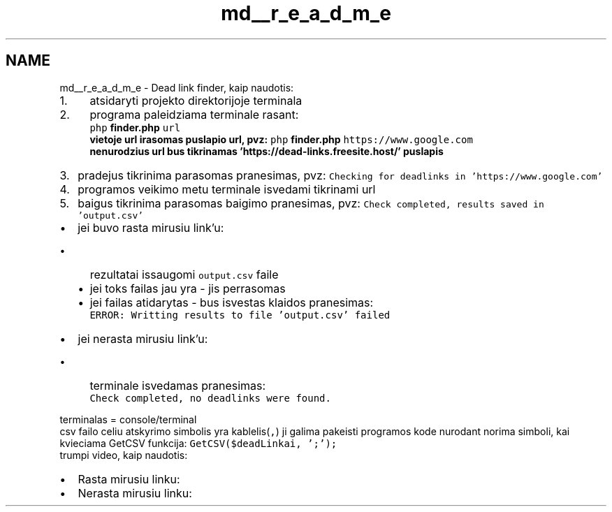 .TH "md__r_e_a_d_m_e" 3 "Fri Apr 26 2019" "Version 2.0." "finder" \" -*- nroff -*-
.ad l
.nh
.SH NAME
md__r_e_a_d_m_e \- Dead link finder, kaip naudotis: 

.IP "1." 4
atsidaryti projekto direktorijoje terminala
.IP "2." 4
programa paleidziama terminale rasant: 
.br
 \fCphp \fBfinder\&.php\fP url\fP
.br
 vietoje url irasomas puslapio url, pvz: \fCphp \fBfinder\&.php\fP https://www.google.com\fP
.br
 nenurodzius url bus tikrinamas 'https://dead-links\&.freesite\&.host/' puslapis
.IP "3." 4
pradejus tikrinima parasomas pranesimas, pvz: \fCChecking for deadlinks in 'https://www\&.google\&.com'\fP
.IP "4." 4
programos veikimo metu terminale isvedami tikrinami url
.IP "5." 4
baigus tikrinima parasomas baigimo pranesimas, pvz: \fCCheck completed, results saved in 'output\&.csv'\fP
.PP
.IP "\(bu" 2
jei buvo rasta mirusiu link'u:
.IP "  \(bu" 4
rezultatai issaugomi \fCoutput\&.csv\fP faile
.br

.IP "  \(bu" 4
jei toks failas jau yra - jis perrasomas
.IP "  \(bu" 4
jei failas atidarytas - bus isvestas klaidos pranesimas:
.br
 \fCERROR: Writting results to file 'output\&.csv' failed\fP
.PP

.IP "\(bu" 2
jei nerasta mirusiu link'u:
.IP "  \(bu" 4
terminale isvedamas pranesimas:
.br
 \fCCheck completed, no deadlinks were found\&.\fP
.PP

.PP
.PP
terminalas = console/terminal
.br
 csv failo celiu atskyrimo simbolis yra kablelis(\fC,\fP) ji galima pakeisti programos kode nurodant norima simboli, kai kvieciama GetCSV funkcija: \fCGetCSV($deadLinkai, ';');\fP
.br
 trumpi video, kaip naudotis:
.IP "\(bu" 2
Rasta mirusiu linku: \fC\fP
.IP "\(bu" 2
Nerasta mirusiu linku: \fC\fP 
.PP

